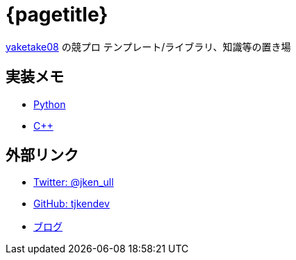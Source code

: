 :doctitle: {pagetitle}
:title: トップページ - {pagetitle}

link:https://github.com/tjkendev[yaketake08] の競プロ テンプレート/ライブラリ、知識等の置き場

== 実装メモ

* link:./python/index.html[Python]
* link:./cpp/index.html[C++]

== 外部リンク

* link:https://twitter.com/jken_ull[Twitter: @jken_ull]
* link:https://github.com/tjkendev[GitHub: tjkendev]
* link:http://smijake3.hatenablog.com/[ブログ]